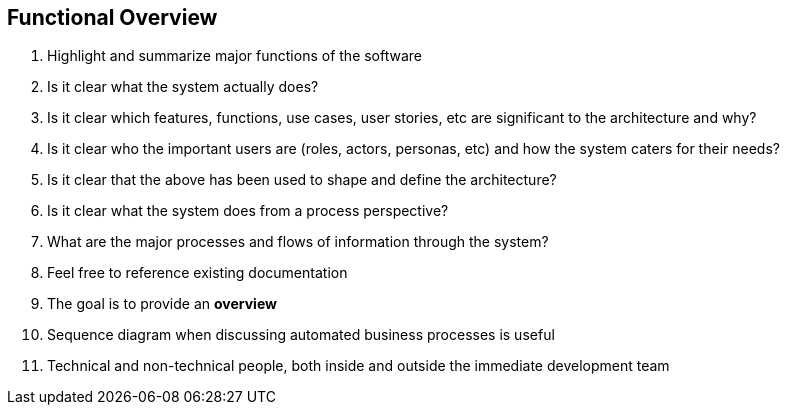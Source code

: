 == Functional Overview
. Highlight and summarize major functions of the software
. Is it clear what the system actually does?
. Is it clear which features, functions, use cases, user stories, etc are significant to the architecture and why?
. Is it clear who the important users are (roles, actors, personas, etc) and how the system caters for their needs?
. Is it clear that the above has been used to shape and define the architecture?
. Is it clear what the system does from a process perspective?
. What are the major processes and flows of information through the system?
. Feel free to reference existing documentation
. The goal is to provide an *overview*
. Sequence diagram when discussing automated business processes is useful
. Technical and non-technical people, both inside and outside the immediate development team
